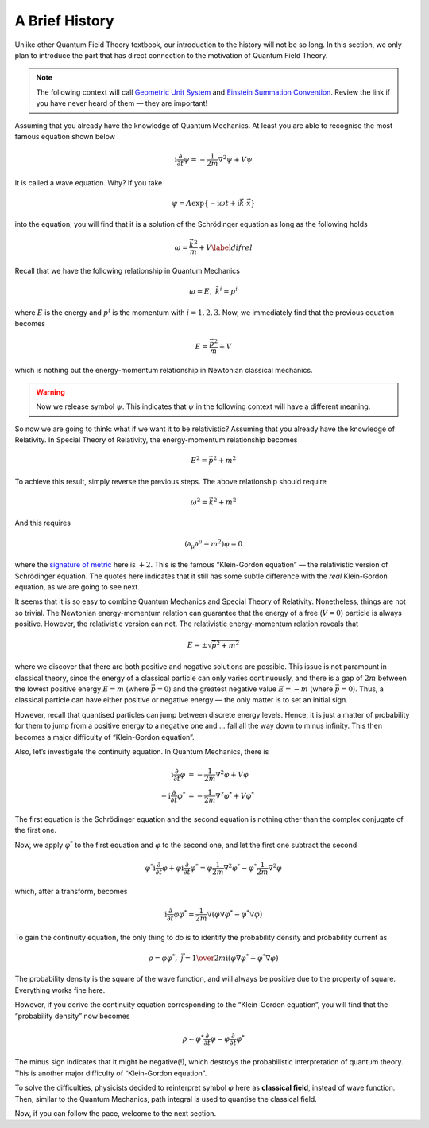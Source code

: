 A Brief History
---------------

Unlike other Quantum Field Theory textbook, our introduction to the
history will not be so long. In this section, we only plan to introduce
the part that has direct connection to the motivation of Quantum Field
Theory.

.. note:: The following context will call `Geometric Unit System <bg_geo_unit.html>`__ and `Einstein Summation Convention <bg_eins.html>`__. Review the link if you have never heard of them — they are important!

Assuming that you already have the knowledge of Quantum Mechanics. At
least you are able to recognise the most famous equation shown below

.. math:: \mathrm{i}\frac{\partial}{\partial t}\psi = -\frac{1}{2m}\nabla^2\psi + V\psi

It is called a wave equation. Why? If you take

.. math:: \psi = A\exp\{-\mathrm{i}\omega t + \mathrm{i}\vec k\cdot \vec x\}

into the equation, you will find that it is a solution of the
Schrödinger equation as long as the following holds

.. math:: \omega = \frac{\vec k^2}{m} + V \label{difrel}

Recall that we have the following relationship in Quantum Mechanics

.. math:: \omega = E,\ \ \ \ \  k^i = p^i

where :math:`E` is the energy and :math:`p^i` is the momentum with
:math:`i=1,2,3`. Now, we immediately find that the previous equation
becomes

.. math:: E = \frac{\vec p^2}{m} + V

which is nothing but the energy-momentum relationship in Newtonian
classical mechanics.

.. warning:: Now we release symbol :math:`\psi`. This indicates that :math:`\psi` in the following context will have a different meaning.

So now we are going to think: what if we want it to be relativistic?
Assuming that you already have the knowledge of Relativity. In Special
Theory of Relativity, the energy-momentum relationship becomes

.. math:: E^2 = \vec p^2 + m^2

To achieve this result, simply reverse the previous steps. The above
relationship should require

.. math:: \omega^2 = \vec k^2 + m^2

And this requires

.. math:: (\partial_\mu\partial^\mu - m^2)\varphi = 0

where the `signature of metric <@waiting>`__ here is :math:`+2`. This is
the famous “Klein-Gordon equation” — the relativistic version of
Schrödinger equation. The quotes here indicates that it still has some
subtle difference with the *real* Klein-Gordon equation, as we are going
to see next.

It seems that it is so easy to combine Quantum Mechanics and Special
Theory of Relativity. Nonetheless, things are not so trivial. The
Newtonian energy-momentum relation can guarantee that the energy of a
free (:math:`V=0`) particle is always positive. However, the
relativistic version can not. The relativistic energy-momentum relation
reveals that

.. math:: E = \pm\sqrt{\vec p^2+m^2}

where we discover that there are both positive and negative solutions
are possible. This issue is not paramount in classical theory, since the
energy of a classical particle can only varies continuously, and there
is a gap of :math:`2m` between the lowest positive energy :math:`E=m`
(where :math:`\vec p=0`) and the greatest negative value :math:`E=-m` (where
:math:`\vec p=0`). Thus, a classical particle can have either positive or
negative energy — the only matter is to set an initial sign.

However, recall that quantised particles can jump between discrete
energy levels. Hence, it is just a matter of probability for them to
jump from a positive energy to a negative one and … fall all the way
down to minus infinity. This then becomes a major difficulty of
“Klein-Gordon equation”.

Also, let’s investigate the continuity equation. In Quantum Mechanics,
there is

.. math::

   \mathrm{i}\frac{\partial}{\partial t}\varphi &= -\frac{1}{2m}\nabla^2\varphi + V\varphi\\
   -\mathrm{i}\frac{\partial}{\partial t}\varphi^* &= -\frac{1}{2m}\nabla^2\varphi^* + V\varphi^*

The first equation is the Schrödinger equation and the second equation
is nothing other than the complex conjugate of the first one.

Now, we apply :math:`\varphi^*` to the first equation and
:math:`\varphi` to the second one, and let the first one subtract the
second

.. math:: \varphi^*\mathrm{i}\frac{\partial}{\partial t}\varphi + \varphi\mathrm{i}\frac{\partial}{\partial t}\varphi^* = \varphi\frac{1}{2m}\nabla^2\varphi^* - \varphi^*\frac{1}{2m}\nabla^2\varphi

which, after a transform, becomes

.. math:: \mathrm{i}\frac{\partial}{\partial t}\varphi\varphi^* = \frac{1}{2m}\nabla(\varphi\nabla\varphi^* - \varphi^*\nabla\varphi)

To gain the continuity equation, the only thing to do is to identify the
probability density and probability current as

.. math:: \rho = \varphi\varphi^*,\ \ \ \ \ \vec{j} = {1\over2m\mathrm i}(\varphi\nabla\varphi^* - \varphi^*\nabla\varphi)

The probability density is the square of the wave function, and will
always be positive due to the property of square. Everything works fine
here.

However, if you derive the continuity equation corresponding to the
“Klein-Gordon equation”, you will find that the “probability density”
now becomes

.. math:: \rho \sim \varphi^*\frac{\partial}{\partial t}\varphi - \varphi\frac{\partial}{\partial t}\varphi^*

The minus sign indicates that it might be negative(!), which destroys
the probabilistic interpretation of quantum theory. This is another
major difficulty of “Klein-Gordon equation”.

To solve the difficulties, physicists decided to reinterpret symbol
:math:`\varphi` here as **classical field**, instead of wave function.
Then, similar to the Quantum Mechanics, path integral is used to
quantise the classical field.

Now, if you can follow the pace, welcome to the next section.
